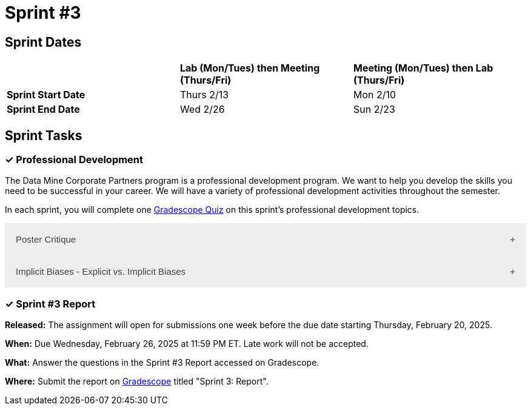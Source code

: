= Sprint #3

== Sprint Dates

[cols="<.^1,^.^1,^.^1"]
|===

| |*Lab (Mon/Tues) then Meeting (Thurs/Fri)* |*Meeting (Mon/Tues) then Lab (Thurs/Fri)*

|*Sprint Start Date*
|Thurs 2/13
|Mon 2/10

|*Sprint End Date*
|Wed 2/26
|Sun 2/23

|===

== Sprint Tasks

=== &#10003; Professional Development 

The Data Mine Corporate Partners program is a professional development program. We want to help you develop the skills you need to be successful in your career. We will have a variety of professional development activities throughout the semester.

In each sprint, you will complete one https://www.gradescope.com/[Gradescope Quiz] on this sprint's professional development topics.

++++
<html>
<head>
<meta name="viewport" content="width=device-width, initial-scale=1">
<style>
.accordion {
  background-color: #eee;
  color: #444;
  cursor: pointer;
  padding: 18px;
  width: 100%;
  border: none;
  text-align: left;
  outline: none;
  font-size: 15px;
  transition: 0.4s;
}

.active, .accordion:hover {
  background-color: #ccc;
}

.accordion:after {
  content: '\002B';
  color: #777;
  font-weight: bold;
  float: right;
  margin-left: 5px;
}

.active:after {
  content: "\2212";
}

.panel {
  padding: 0 18px;
  background-color: white;
  max-height: 0;
  overflow: hidden;
  transition: max-height 0.2s ease-out;
}
</style>
</head>
<body>
  <button class="accordion">Poster Critique</button>
  <div class="panel">
    <div>
      <p><b>When: </b>Due Wednesday, February 19, 2025 at 11:59 PM ET. Late work will not be accepted.</p><br>
    </div>
    <div>
      <p><b>What: </b> Review posters from last year's <a href="https://datamine.purdue.edu/symposium/">Symposium</a> and reflect on items you want to mimic or change/avoid.</b></p><br>
    </div>
    <div>
      <p><b>Where: </b>Complete the reflection on <a href="https://www.gradescope.com/">Gradescope</a> in the assignment "Sprint 3: Professional Development".</p><br>
      </div>
    <div>
  <p><b>Why: </b> The Data Mine Corporate Partners teams submit a poster at the end of the spring semester.</p><br>
    </div>
  </div>

  <button class="accordion">Implicit Biases - Explicit vs. Implicit Biases</button>
  <div class="panel">
    <div>
      <p><b>When: </b>Due Wednesday, February 19, 2025 at 11:59 PM ET. Late work will not be accepted.</p><br>
    </div>
    <div>
      <p><b>What: </b>Watch the following video <a href="https://www.youtube.com/watch?v=5S7Je6kbGDY&list=PLWG_vsmMJ2clEeGKVyrOIKlOYrjFnVKqa&index=5" >Implicit Bias: Lesson #4 - Implicit vs. Explicit Biases </a> (3 minutes)</p><br>
    </div>
    <div>
      <p><b>Where: </b>Complete the reflection for this professional development training on <a href="https://www.gradescope.com/">Gradescope</a> in the assignment "Sprint 3: Professional Development".</p><br>
    </div>
      <p><b>Why: </b> Biases, whether explicit or implicit, significantly impact our behaviors and decisions. Explicit biases are consciously accessible and can be self-reported, though people may be unwilling to share them due to social pressures. Implicit biases, on the other hand, are unconscious and cannot be identified through introspection. Understanding both explicit and implicit biases is crucial for promoting fairness and equity, especially in professional and academic settings, where these biases can subtly yet powerfully influence outcomes. </p><br>
    </div> 
  </div>

  <script>
    var acc = document.getElementsByClassName("accordion");
    var i;

    for (i = 0; i < acc.length; i++) {
      acc[i].addEventListener("click", function() {
        this.classList.toggle("active");
        var panel = this.nextElementSibling;
        if (panel.style.maxHeight) {
          panel.style.maxHeight = null;
        } else {
          panel.style.maxHeight = panel.scrollHeight + "px";
        } 
      });
    }
  </script>

</body>
</html>
++++

=== &#10003; Sprint #3 Report 

*Released:* The assignment will open for submissions one week before the due date starting Thursday, February 20, 2025. 

*When:* Due Wednesday, February 26, 2025 at 11:59 PM ET. Late work will not be accepted. 

*What:* Answer the questions in the Sprint #3 Report accessed on Gradescope. 

*Where:* Submit the report on link:https://www.gradescope.com/[Gradescope] titled "Sprint 3: Report".

